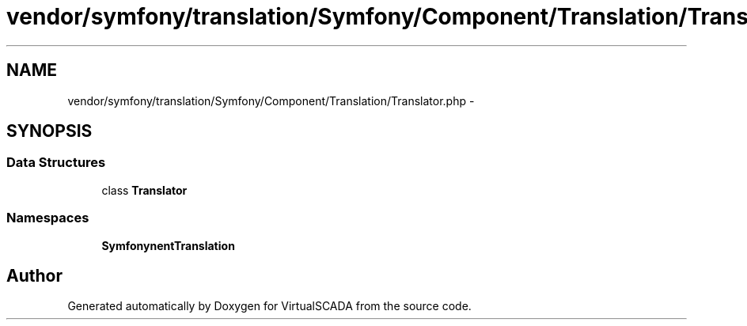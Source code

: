 .TH "vendor/symfony/translation/Symfony/Component/Translation/Translator.php" 3 "Tue Apr 14 2015" "Version 1.0" "VirtualSCADA" \" -*- nroff -*-
.ad l
.nh
.SH NAME
vendor/symfony/translation/Symfony/Component/Translation/Translator.php \- 
.SH SYNOPSIS
.br
.PP
.SS "Data Structures"

.in +1c
.ti -1c
.RI "class \fBTranslator\fP"
.br
.in -1c
.SS "Namespaces"

.in +1c
.ti -1c
.RI " \fBSymfony\\Component\\Translation\fP"
.br
.in -1c
.SH "Author"
.PP 
Generated automatically by Doxygen for VirtualSCADA from the source code\&.
